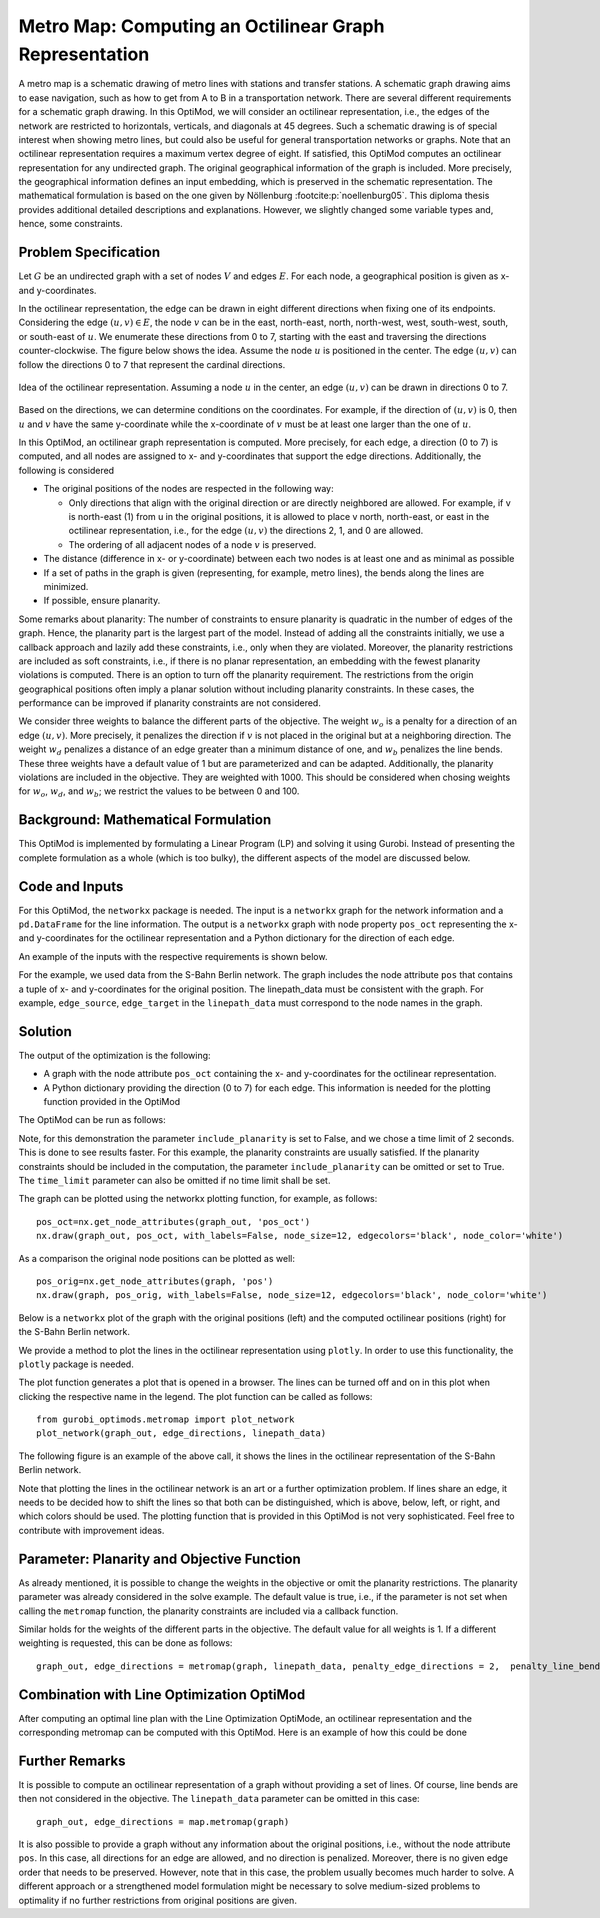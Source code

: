 Metro Map: Computing an Octilinear Graph Representation
=======================================================

A metro map is a schematic drawing of metro lines with stations and transfer
stations. A schematic graph drawing aims to ease navigation, such as how to get
from A to B in a transportation network. There are several different
requirements for a schematic graph drawing. In this OptiMod, we will consider an
octilinear representation, i.e., the edges of the network are restricted to
horizontals, verticals, and diagonals at 45 degrees. Such a schematic drawing
is of special interest when showing metro lines, but could also be useful for general
transportation networks or graphs. Note that an octilinear representation
requires a maximum vertex degree of eight. If satisfied, this OptiMod computes
an octilinear representation for any undirected graph. The original geographical
information of the graph is included. More precisely, the geographical
information defines an input embedding, which is preserved in the schematic
representation. The mathematical formulation is based on the one given by
Nöllenburg :footcite:p:`noellenburg05`. This diploma thesis provides additional
detailed descriptions and explanations. However, we slightly changed some
variable types and, hence, some constraints.


Problem Specification
---------------------

Let :math:`G` be an undirected graph with a set of nodes :math:`V` and edges
:math:`E`. For each node, a geographical position is given as x- and y-coordinates.

In the octilinear representation, the edge can be drawn in eight different
directions when fixing one of its endpoints. Considering the edge
:math:`(u,v)\in E`, the node :math:`v` can be in the east, north-east, north,
north-west, west, south-west, south, or south-east of :math:`u`. We enumerate
these directions from 0 to 7, starting with the east and traversing the
directions counter-clockwise. The figure below shows the idea. Assume the node
:math:`u` is positioned in the center. The edge :math:`(u,v)` can follow the
directions 0 to 7 that represent the cardinal directions.


.. figure:: figures/metromap_directions.png
    :width: 500
    :align: center
    :alt: metromap_directions

    Idea of the octilinear representation. Assuming a node :math:`u` in the
    center, an edge :math:`(u,v)` can be drawn in directions 0 to 7.

Based on the directions, we can determine conditions on the coordinates. For
example, if the direction of :math:`(u,v)` is 0, then :math:`u` and :math:`v`
have the same y-coordinate while the x-coordinate of :math:`v` must be at least
one larger than the one of :math:`u`.

In this OptiMod, an octilinear graph representation is computed. More precisely,
for each edge, a direction (0 to 7) is computed, and all nodes are assigned to x-
and y-coordinates that support the edge directions. Additionally, the following
is considered

* The original positions of the nodes are respected in the following way:

  * Only directions that align with the original direction or are
    directly neighbored are allowed. For example, if v is north-east (1) from u in the original
    positions, it is allowed to place v north, north-east, or east in the
    octilinear representation, i.e., for the edge :math:`(u,v)` the directions
    2, 1, and 0 are allowed.
  * The ordering of all adjacent nodes of a node :math:`v` is preserved.
* The distance (difference in x- or y-coordinate) between each two nodes is at
  least one and as minimal as possible
* If a set of paths in the graph is given (representing, for example, metro lines),
  the bends along the lines are minimized.
* If possible, ensure planarity.

Some remarks about planarity: The number of constraints to ensure planarity is
quadratic in the number of edges of the graph. Hence, the planarity part is the
largest part of the model. Instead of adding all the constraints initially, we
use a callback approach and lazily add these constraints, i.e., only when they
are violated. Moreover, the planarity restrictions are included as soft
constraints, i.e., if there is no planar representation, an embedding with the
fewest planarity violations is computed. There is an option to turn off the
planarity requirement. The restrictions from the origin geographical positions
often imply a planar solution without including planarity constraints. In these
cases, the performance can be improved if planarity constraints are not
considered.

We consider three weights to balance the different parts of the objective. The
weight :math:`w_o` is a penalty for a direction of an edge :math:`(u,v)`. More
precisely, it penalizes the direction if :math:`v` is not placed in the original
but at a neighboring direction. The weight :math:`w_d` penalizes a distance of
an edge greater than a minimum distance of one, and :math:`w_b` penalizes the
line bends. These three weights have a default value of 1 but are parameterized
and can be adapted. Additionally, the planarity violations are included in the
objective. They are weighted with 1000. This should be considered when chosing
weights for :math:`w_o`, :math:`w_d`, and :math:`w_b`; we restrict the values to
be between 0 and 100.


Background: Mathematical Formulation
------------------------------------

This OptiMod is implemented by formulating a Linear Program (LP) and solving it
using Gurobi. Instead of presenting the complete formulation as a whole (which
is too bulky), the different aspects of the model are discussed below.


.. dropdown:: Variables

  We use the following variables:

    - :math:`d(u,v,r)\in\{0,1\}` for :math:`(u,v)\in E` and :math:`r\in\{0,1,\ldots,7\}`
      which indicates whether the direction from :math:`u` to :math:`v` is :math:`r`.
    - :math:`x(v) \geq 0` the x-coordinate of node :math:`v` in an octilinear representation
    - :math:`y(v) \geq 0` the y-coordinate of node :math:`v` in an octilinear representation
    - :math:`\delta(u,v)\geq 0` the distance of :math:`u` and :math:`v` for each edge
      :math:`(u,v)\in E` that is larger than the minimum required distance of 1
    - :math:`b(u,v,w,i)\in\{0,1\}` the bend of category :math:`i` on two adjacent edges
      :math:`(u,v), (v,w)\in E`. The category corresponds to the angle of the
      bend. The angle can be equal to 180 (=category 0), 135 (=category 1), 90
      (=category 2), and 45 degrees (=category 3).




.. dropdown:: Objective Function

  .. math::
      \begin{alignat}{2}
          \min \quad        & \sum_{(u,v) \in E} w_d\cdot \delta(u,v) \\
          & + \sum_{(u,v) \in E} \sum_{j\in J_{uv}} w_o\cdot d(u,v,j)\\
          &  + \sum_{v\in V} \sum_{u,w\in V:(u,v),(v,w)\in E} w_b\cdot |L_{u,v,w}| (b(u,v,w,1) + 2b(u,v,w,2) + 3b(u,v,w,3)) \\
      \end{alignat}

  The objective minimizes a weighted sum of

    - the distances,
    - the directions that do not correspond to the original directions
      (here indicated by the set :math:`J_{uv}` for an edge :math:`(u,v)\in E`),
    - and the bends for each line weighted by its bend category, i.e., the
      cost increases with the acuteness of the angle. Here
      :math:`|L_{u,v,w}|` amounts the number of lines traversing the
      adjacent edges :math:`(u,v),(v,w)\in E`.

  These three parts are weighted by :math:`w_d`, :math:`w_o`, and :math:`w_b`.
  Note that the direction variables :math:`d(u,v,j)` for all directions :math:`j`
  not equivalent to the original direction, or their direct neighbors are set to 0.

  The penalization of planarity violations is omitted here for ease of
  notation but briefly discussed in the planarity section.


.. dropdown:: Direction Variables and Coordinates

  We ensure that the direction from :math:`u` to :math:`v` matches the reverse
  direction from :math:`v` to :math:`u`.

  .. math::
        d(u,v,i) = d(v,u,i+4) \qquad \forall (u,v) \in E, i=0,\ldots,3\\
        d(u,v,i) = d(v,u,i-4) \qquad \forall (u,v) \in E, i=4,\ldots,7\\

  The next constraint requires that exactly one directions is chosen for each edge.

  .. math::
      \sum_{i=0}^7 d(u,v,i) = 1 \qquad \forall (u,v) \in E\\

  Finally, we have constraints to define the conditions on the x- and
  y-coordinates that need to be satisfied if a certain direction is chosen for
  the edge.

  .. math::
      \begin{alignat}{2}
                    & d(u,v,0) = 1 \Rightarrow y(v) = y(u)& \forall (u,v) \in E\\
                    & d(u,v,0) = 1 \Rightarrow x(v) - x(u) \geq 1& \forall (u,v) \in E\\
                    & d(u,v,1) = 1 \Rightarrow x(u) - y(u) = x(v) - y(v)& \forall (u,v) \in E\\
                    & d(u,v,1) = 1 \Rightarrow x(v) + y(v) - (x(u) + y(u)) \geq 2 \qquad& \forall (u,v) \in E\\
                    & d(u,v,2) = 1 \Rightarrow x(u) = x(v)& \forall (u,v) \in E\\
                    & d(u,v,2) = 1 \Rightarrow y(v) - y(u) \geq 1& \forall (u,v) \in E\\
                    & d(u,v,3) = 1 \Rightarrow x(u) + y(u) = x(v) + y(v)& \forall (u,v) \in E\\
                    & d(u,v,3) = 1 \Rightarrow x(u) - y(u) - (x(v) - y(v)) \geq 2& \forall (u,v) \in E\\
                    & d(u,v,4) = 1 \Rightarrow y(v) = y(u)& \forall (u,v) \in E\\
                    & d(u,v,4) = 1 \Rightarrow x(u) - x(v) \geq 1& \forall (u,v) \in E\\
                    & d(u,v,5) = 1 \Rightarrow x(u) - y(u) = x(v) - y(v)& \forall (u,v) \in E\\
                    & d(u,v,5) = 1 \Rightarrow x(u) + y(u) - (x(v) + y(v)) \geq 2& \forall (u,v) \in E\\
                    & d(u,v,6) = 1 \Rightarrow x(u) = x(v)& \forall (u,v) \in E\\
                    & d(u,v,6) = 1 \Rightarrow y(u) - y(v) \geq 1& \forall (u,v) \in E\\
                    & d(u,v,7) = 1 \Rightarrow x(u) + y(u) = x(v) + y(v)& \forall (u,v) \in E\\
                    & d(u,v,7) = 1 \Rightarrow x(v) - y(v) - (x(u) - y(u)) \geq 2& \forall (u,v) \in E\\
      \end{alignat}

  Note that the minimum distance between two different nodes need to be 1 in either x- or y-coordinate.
  To ensure this for diagonal directions we need to require a right-hand-side of 2.

.. dropdown:: Edge Order

  To ensure the preservation of the original edge order, it is sufficient to
  consider all nodes that have at least two adjacent nodes. We need auxiliary
  binary variables :math:`\beta_v^i` for each such node :math:`v` and each
  adjacent node :math:`i` of :math:`v`. Let the adjacent nodes of :math:`v` be
  ordered counter-clockwise and assume that :math:`w_0,\ldots, w_{\deg(v)}`
  fulfills this order. Then also in the octilinear representation the nodes need
  to have the same counter-clockwise order, i.e., the direction from neigbhor
  node :math:`i` to :math:`i+1` increases with at most one exception (when
  switching from direction 7 to 0). For this exception we allow
  :math:`\beta_v^i` to be 1. The following constraints define the requirement.

  .. math::
    \begin{alignat}{2}
      &\sum_{i=0}^{\deg(v)} \beta_{v}^i \leq 1 \\
      &\beta_{v}^i = 0 \Rightarrow  \sum_{k=0}^7 k\cdot d(v,w_i,k) \leq \sum_{k=0}^7k\cdot d(v,w_{i+1},k) -1  \quad\forall i=\{0,\deg(v)-1\}\\
      &\beta_{v}^{\deg(v)} = 0 \Rightarrow  \sum_{k=0}^7 k\cdot d(v,w_{\deg(v)},k) \leq \sum_{k=0}^7k\cdot d(v,w_{0},k) -1
    \end{alignat}

.. dropdown:: Distance

  The minimum distance between two nodes of one edge is 1 in either x- or
  y-coordinate. This is ensured via constraints, see section on Direction
  Variables and Coordinates. The distance variables count every additional
  distance in x- and y-coordinates.

  .. math::
      \begin{alignat}{2}
        & \delta(u,v) = \delta(v,u) & \forall (u,v) \in E\\
        & \delta(u,v) \geq x(v) - x(u) - 1 \quad& \forall (u,v) \in E\\
        & \delta(u,v) \geq x(u) - x(v) - 1 & \forall (u,v) \in E\\
        & \delta(u,v) \geq y(v) - y(u) - 1 & \forall (u,v) \in E\\
        & \delta(u,v) \geq y(u) - y(v) - 1 & \forall (u,v) \in E\\
      \end{alignat}


.. dropdown:: Line Bends

  Whenever, a line traverses the adjacent edges :math:`(u,v)` and
  :math:`(v,w)`, we want to amount the bend of the two edges in the octilinear
  representation. There are four possibilities reflected by the variables
  :math:`b(u,v,w,0)` (no bend, 180 degrees), :math:`b(u,v,w,1)` (a bend of 135
  degrees), :math:`b(u,v,w,2)` (a bend of 90 degrees), and :math:`b(u,v,w,3)` (a
  bend of 45 degrees). The following constraints ensure that excatly one of
  these variables is chosen and that the bend in direction :math:`u,v,w` is
  equal to the bend in direction :math:`w,v,u`.

  .. math::
      \begin{alignat}{2}
        & b(u,v,w,0) + b(u,v,w,1) + b(u,v,w,2) + b(u,v,w,3) = 1 \\
        & b(u,v,w,i) = b(w,v,u,i) &  \forall i\in\{0,1,2,3\}\\
      \end{alignat}


  The angle or the bend category can be determined from the direction
  variables of the edges. The following constraints require that the
  directions of the edges :math:`(u,v)` and :math:`(v,u)` match the bend
  variable.

  .. math::
      \begin{alignat}{2}
        & b(u,v,w,0) \geq d(u,v,k) + d(v,w,k) - 1 &  \forall k\in\{0,\ldots,7\}\\
        & b(u,v,w,i) \geq d(u,v,k) + d(v,w,k+i) - 1 &  \forall i\in\{1,2,3\}, k\in\{0,\ldots,7-i\}\\
        & b(u,v,w,i) \geq d(u,v,k) + d(v,w,k-i) - 1 &  \forall i\in\{1,2,3\}, k\in\{i,\ldots,7\}\\
        & b(u,v,w,8-i) \geq d(u,v,k) + d(v,w,k+i) - 1 & \quad \forall i\in\{5,6,7\}, k\in\{0,\ldots,7-i\}\\
        & b(u,v,w,8-i) \geq d(u,v,k) + d(v,w,k-i) - 1 &  \forall i\in\{5,6,7\}, k\in\{i,\ldots,7\}\\
      \end{alignat}


.. dropdown:: Planarity

  To guarantee planarity we have to ensure that pairs of edges do not
  intersect. Again, we use the eight possible directions to express
  which direction an edge :math:`e2` is relative to an edge :math:`e1`. For
  example, fixing the position of edge :math:`e1` the second edge :math:`e2`
  must be placed east, east-north, north, north-west, west, south-west,
  south, or south-east of e1.

  We define variables that express this positional relation between each two
  edges. Let :math:`\gamma(u1,v1,u2,v2,i) \in\{0,1\}` be a binary variable
  that indicate that edge :math:`(u2,v2)\in E` is positioned in direction
  :math:`i` from edge :math:`(u1,v1)`. We add an additional variable
  :math:`\gamma(u1,v1,u2,v2)^o \in\{0,1\}` to capture non-planarity for these
  two edges. This variable is added with a cost of 1000 to the objective function.

  In this way, either a planarity violation is counted or one of the other
  planarity variables need to be chosen which implies conditions on the
  positions of the nodes of the edges. As an example, we only present the
  constraints for the condition that edge :math:`(u2,v2)\in E` is positioned
  in direction 3 (north-west) from edge :math:`(u1,v1)`.

  .. math::
      \begin{alignat}{2}
        & \sum_{i=0}^7 \gamma(u1,v1,u2,v2,i) + \gamma(u1,v1,u2,v2)^o = 1\\
        &\cdots\\
        & \gamma(u1,v1,u2,v2,3) = 1 \Rightarrow x(u1) - y(u1) - (x(u2) - y(u2)) \geq 1\\
        & \gamma(u1,v1,u2,v2,3) = 1 \Rightarrow x(u1) - y(u1) - (x(v2) - y(v2)) \geq 1\\
        & \gamma(u1,v1,u2,v2,3) = 1 \Rightarrow x(v1) - y(v1) - (x(u2) - y(u2)) \geq 1\\
        & \gamma(u1,v1,u2,v2,3) = 1 \Rightarrow x(v1) - y(v1) - (x(v2) - y(v2)) \geq 1\\
        &\cdots
      \end{alignat}

  The constraints need to be defined for all directions and for each two
  non-adjacent edges. We include these constraints as lazy constraints in a
  callback function. Note that indicator constraints cannot be added in a
  callback function. Hence, we define these constraints as big-M constraints.

.. dropdown:: Improving Constraints

  The IP model is well-defined with the above-discussed constraints. However, we
  want to add some further constraints to slightly improve the LP relaxation and
  the performance of the optimization.

  The first constraint ensures that each direction is chosen only once
  for all edges adjacent to :math:`v`

  .. math::
      \sum_{w:(v,w)\in E} d(v,w,i) \leq 1 \qquad \forall v\in V, \forall i\in\{0,\ldots,7\}\\

  Inspired by the fact that geographical restrictions allow only three possible
  directions for each edge, we can observe the following. If, for example, only
  the directions 0, 1, and 2 are allowed for an edge :math:`(u,v)`, i.e.,
  :math:`d(u,v,3)=d(u,v,4)=d(u,v,5)=d(u,v,6)=d(u,v,7)=0`, we are in the positive
  part of the coordinate system and the following constraints must hold

  .. math::
    \begin{alignat}{2}
      x(v) & \geq x(u)\\
      y(v) & \geq y(u) \\
      x(v) + y(v) & > x(u) + y(u)
    \end{alignat}

  Similar constraints result when considering all other combinations of 3
  adjacent directions. We add these conditions as big-M constraints to the model
  and use an epsilon of 1e-6 (=feasibility tolerance) to handle the strict
  inequality.

  For the bend variables, the following constraint can be added

  .. math::
      \sum_{(v,w)\in E, w\neq u} b(u,v,w,0) \leq 1 \quad \forall (u,v) \in E

  The constraint states that edge :math:`(u,v)` can have a bend of 0 with at
  most one of its adjacent edges.

Code and Inputs
---------------

For this OptiMod, the ``networkx`` package is needed. The input is a
``networkx`` graph for the network information and a ``pd.DataFrame`` for the line
information. The output is a ``networkx`` graph with node property ``pos_oct``
representing the x-and y-coordinates for the octilinear representation and a
Python dictionary for the direction of each edge.

An example of the inputs with the respective requirements is shown below.


.. doctest:: load_graph
    :options: +NORMALIZE_WHITESPACE

    >>> import networkx as nx
    >>> from gurobi_optimods import datasets
    >>> graph, linepath_data = datasets.load_sberlin_graph_data()
    >>> print(graph)
      Graph with 167 nodes and 175 edges
    >>> pos_orig = nx.get_node_attributes(graph, 'pos')
    >>> len(pos_orig)
      167
    >>> linepath_data.head(4)
      linename	edge_source	edge_target
      0	S1	100	78
      1	S1	78	23
      2	S1	23	20
      3	S1	20	60

For the example, we used data from the S-Bahn Berlin network. The graph includes
the node attribute ``pos`` that contains a tuple of x- and y-coordinates for
the original position. The linepath_data must be consistent with
the graph. For example, ``edge_source``, ``edge_target`` in the
``linepath_data`` must correspond to the node names in the graph.


Solution
--------

The output of the optimization is the following:

- A graph with the node attribute ``pos_oct`` containing the x- and y-coordinates
  for the octilinear representation.
- A Python dictionary providing the direction (0 to 7) for each edge. This
  information is needed for the plotting function provided in the OptiMod

The OptiMod can be run as follows:

.. testcode:: solve

    from gurobi_optimods import datasets
    from gurobi_optimods.metromap import metromap
    graph, linepath_data = datasets.load_sberlin_graph_data()
    graph_out, edge_directions = metromap(graph, linepath_data, include_planarity=False, verbose=False, time_limit=2)

Note, for this demonstration the parameter ``include_planarity`` is set to
False, and we chose a time limit of 2 seconds. This is done to see results
faster. For this example, the planarity constraints are usually satisfied. If
the planarity constraints should be included in the computation, the parameter
``include_planarity`` can be omitted or set to True.
The ``time_limit`` parameter can also be omitted if no time limit shall be set.

The graph can be plotted using the networkx plotting function, for example, as
follows::

    pos_oct=nx.get_node_attributes(graph_out, 'pos_oct')
    nx.draw(graph_out, pos_oct, with_labels=False, node_size=12, edgecolors='black', node_color='white')

As a comparison the original node positions can be plotted as well::

    pos_orig=nx.get_node_attributes(graph, 'pos')
    nx.draw(graph, pos_orig, with_labels=False, node_size=12, edgecolors='black', node_color='white')

Below is a ``networkx`` plot of the graph with the original positions (left) and the computed
octilinear positions (right) for the S-Bahn Berlin network.

.. image:: figures/sberlin_orig.png
   :width: 49%
.. image:: figures/sberlin_oct.png
   :width: 49%


We provide a method to plot the lines in the octilinear representation using ``plotly``.
In order to use this functionality, the ``plotly`` package is needed.

The plot function generates a plot that is opened in a browser. The lines can be
turned off and on in this plot when clicking the respective name in the legend.
The plot function can be called as follows::

    from gurobi_optimods.metromap import plot_network
    plot_network(graph_out, edge_directions, linepath_data)

The following figure is an example of the above call, it shows the lines in the
octilinear representation of the S-Bahn Berlin network.

.. image:: figures/metromap_sberlin.png
  :width: 600
  :alt: sberlin_oct.

Note that plotting the lines in the octilinear network is an art or a further
optimization problem. If lines share an edge, it needs to be decided how to shift
the lines so that both can be distinguished, which is above, below, left, or
right, and which colors should be used.
The plotting function that is provided in this OptiMod is not very sophisticated.
Feel free to contribute with improvement ideas.


Parameter: Planarity and Objective Function
-------------------------------------------

As already mentioned, it is possible to change the weights in the objective or
omit the planarity restrictions. The planarity parameter was already considered
in the solve example. The default value is true, i.e., if the parameter is not
set when calling the ``metromap`` function, the planarity constraints are
included via a callback function.

Similar holds for the weights of the different parts in the objective. The
default value for all weights is 1. If a different weighting is requested, this
can be done as follows::

  graph_out, edge_directions = metromap(graph, linepath_data, penalty_edge_directions = 2,  penalty_line_bends = 0, penalty_distance = 1)


Combination with Line Optimization OptiMod
------------------------------------------
After computing an optimal line plan with the Line Optimization OptiMode, an
octilinear representation and the corresponding metromap can be computed with
this OptiMod. Here is an example of how this could be done


.. testcode:: combine

  # import all requirements
  import networkx as nx
  from gurobi_optimods import datasets
  from gurobi_optimods.line_optimization import line_optimization
  from gurobi_optimods.metromap import metromap
  from gurobi_optimods.metromap import plot_network
  # load data for line optimization and compute line plan
  node_data, edge_data, line_data, linepath_data, demand_data = datasets.load_siouxfalls_network_data()
  frequencies = [1,3]
  obj_cost, final_lines = line_optimization(node_data, edge_data, line_data, linepath_data, demand_data, frequencies, True, verbose=False)
  # create a data frame containing only the linepaths of the solution
  linepath_data_sol = linepath_data.loc[linepath_data['linename'].isin([tuple[0] for tuple in final_lines])]
  # create networkx graph
  graph = nx.from_pandas_edgelist(edge_data.reset_index(), create_using=nx.Graph())
  # add x-, y-coordinates as node attribute
  for number, row in node_data.set_index("number").iterrows():
    graph.add_node(number, pos = (row['posx'], row['posy']))
  # compute and plot metromap
  graph_out, edge_directions = metromap(graph, linepath_data_sol, verbose=False)
  plot_network(graph_out, edge_directions, linepath_data_sol)



Further Remarks
---------------

It is possible to compute an octilinear representation of a graph without
providing a set of lines. Of course, line bends are then not considered in the
objective. The ``linepath_data`` parameter can be omitted in this case::

  graph_out, edge_directions = map.metromap(graph)

It is also possible to provide a graph without any information about the
original positions, i.e., without the node attribute ``pos``. In this case, all
directions for an edge are allowed, and no direction is penalized. Moreover,
there is no given edge order that needs to be preserved. However, note that in
this case, the problem usually becomes much harder to solve. A different approach
or a strengthened model formulation might be necessary to solve medium-sized
problems to optimality if no further restrictions from original positions are
given.


.. footbibliography::
